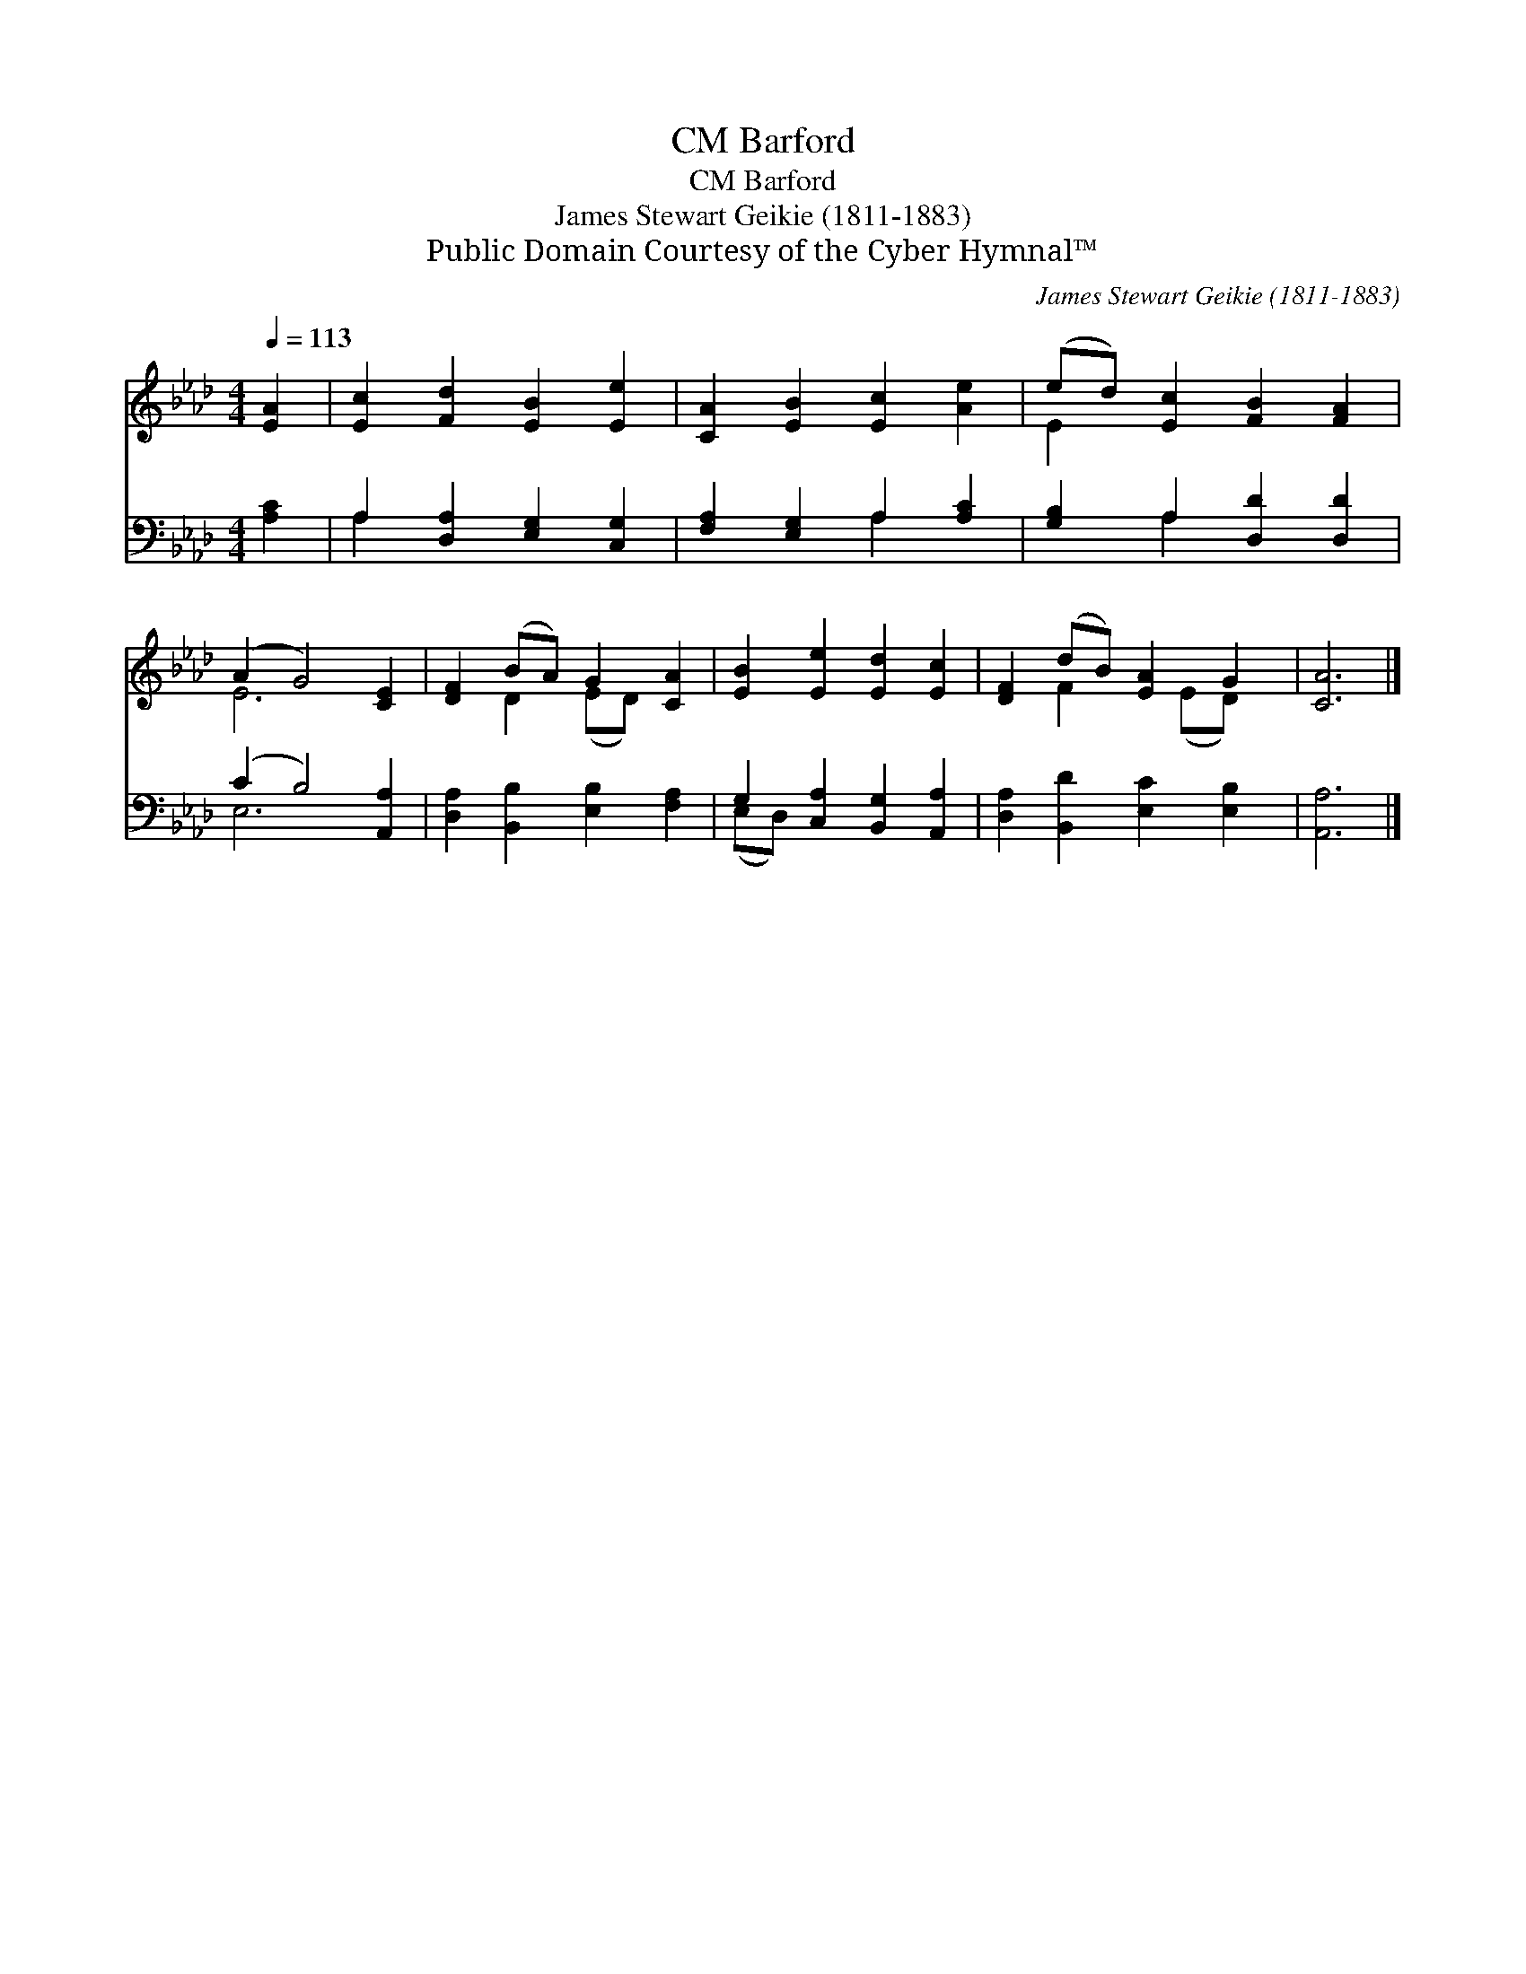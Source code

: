 X:1
T:Barford, CM
T:Barford, CM
T:James Stewart Geikie (1811-1883)
T:Public Domain Courtesy of the Cyber Hymnal™
C:James Stewart Geikie (1811-1883)
Z:Public Domain
Z:Courtesy of the Cyber Hymnal™
%%score ( 1 2 ) ( 3 4 )
L:1/8
Q:1/4=113
M:4/4
K:Ab
V:1 treble 
V:2 treble 
V:3 bass 
V:4 bass 
V:1
 [EA]2 | [Ec]2 [Fd]2 [EB]2 [Ee]2 | [CA]2 [EB]2 [Ec]2 [Ae]2 | (ed) [Ec]2 [FB]2 [FA]2 | %4
 (A2 G4) [CE]2 | [DF]2 (BA) G2 [CA]2 | [EB]2 [Ee]2 [Ed]2 [Ec]2 | [DF]2 (dB) [EA]2 G2 | [CA]6 |] %9
V:2
 x2 | x8 | x8 | E2 x6 | E6 x2 | x2 D2 (ED) x2 | x8 | x2 F2 x (ED) x | x6 |] %9
V:3
 [A,C]2 | A,2 [D,A,]2 [E,G,]2 [C,G,]2 | [F,A,]2 [E,G,]2 A,2 [A,C]2 | [G,B,]2 A,2 [D,D]2 [D,D]2 | %4
 (C2 B,4) [A,,A,]2 | [D,A,]2 [B,,B,]2 [E,B,]2 [F,A,]2 | G,2 [C,A,]2 [B,,G,]2 [A,,A,]2 | %7
 [D,A,]2 [B,,D]2 [E,C]2 [E,B,]2 | [A,,A,]6 |] %9
V:4
 x2 | A,2 x6 | x4 A,2 x2 | x2 A,2 x4 | E,6 x2 | x8 | (E,D,) x6 | x8 | x6 |] %9

